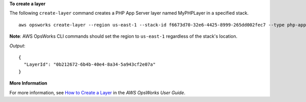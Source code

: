 **To create a layer**

The following ``create-layer`` command creates a PHP App Server layer named MyPHPLayer in a specified stack. ::

  aws opsworks create-layer --region us-east-1 --stack-id f6673d70-32e6-4425-8999-265dd002fec7 --type php-app --name MyPHPLayer --shortname myphplayer

**Note**: AWS OpsWorks CLI commands should set the region to ``us-east-1`` regardless of the stack's location.

*Output*::

  {
    "LayerId": "0b212672-6b4b-40e4-8a34-5a943cf2e07a"
  }

**More Information**

For more information, see `How to Create a Layer`_ in the *AWS OpsWorks User Guide*.

.. _`How to Create a Layer`: http://docs.aws.amazon.com/opsworks/latest/userguide/workinglayers-basics-create.html
